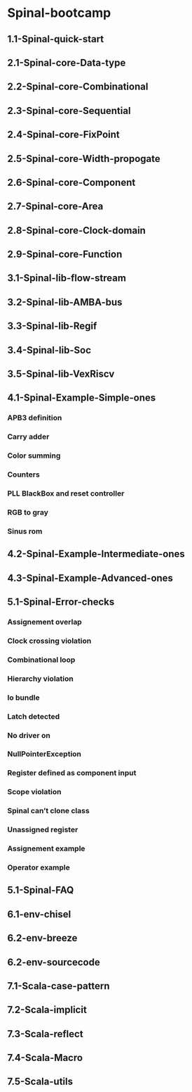 * Spinal-bootcamp 
** 1.1-Spinal-quick-start

** 2.1-Spinal-core-Data-type
** 2.2-Spinal-core-Combinational 
** 2.3-Spinal-core-Sequential
** 2.4-Spinal-core-FixPoint
** 2.5-Spinal-core-Width-propogate
** 2.6-Spinal-core-Component
** 2.7-Spinal-core-Area
** 2.8-Spinal-core-Clock-domain
** 2.9-Spinal-core-Function

** 3.1-Spinal-lib-flow-stream
** 3.2-Spinal-lib-AMBA-bus
** 3.3-Spinal-lib-Regif
** 3.4-Spinal-lib-Soc
** 3.5-Spinal-lib-VexRiscv

** 4.1-Spinal-Example-Simple-ones
*** APB3 definition
*** Carry adder
*** Color summing
*** Counters
*** PLL BlackBox and reset controller
*** RGB to gray
*** Sinus rom
** 4.2-Spinal-Example-Intermediate-ones 
** 4.3-Spinal-Example-Advanced-ones 

** 5.1-Spinal-Error-checks
*** Assignement overlap 
*** Clock crossing violation
*** Combinational loop 
*** Hierarchy violation
*** Io bundle
*** Latch detected
*** No driver on
*** NullPointerException
*** Register defined as component input
*** Scope violation
*** Spinal can’t clone class
*** Unassigned register
*** Assignement example
*** Operator example
** 5.1-Spinal-FAQ

** 6.1-env-chisel
** 6.2-env-breeze
** 6.2-env-sourcecode

** 7.1-Scala-case-pattern
** 7.2-Scala-implicit 
** 7.3-Scala-reflect 
** 7.4-Scala-Macro 
** 7.5-Scala-utils 




